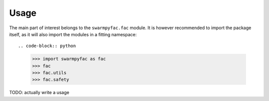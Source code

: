 Usage
=====
The main part of interest belongs to the ``swarmpyfac.fac`` module. It is however recommended to import the package itself, as it will also import the modules in a fitting namespace::

.. code-block:: python

    >>> import swarmpyfac as fac
    >>> fac
    >>> fac.utils
    >>> fac.safety
    
TODO: actually write a usage